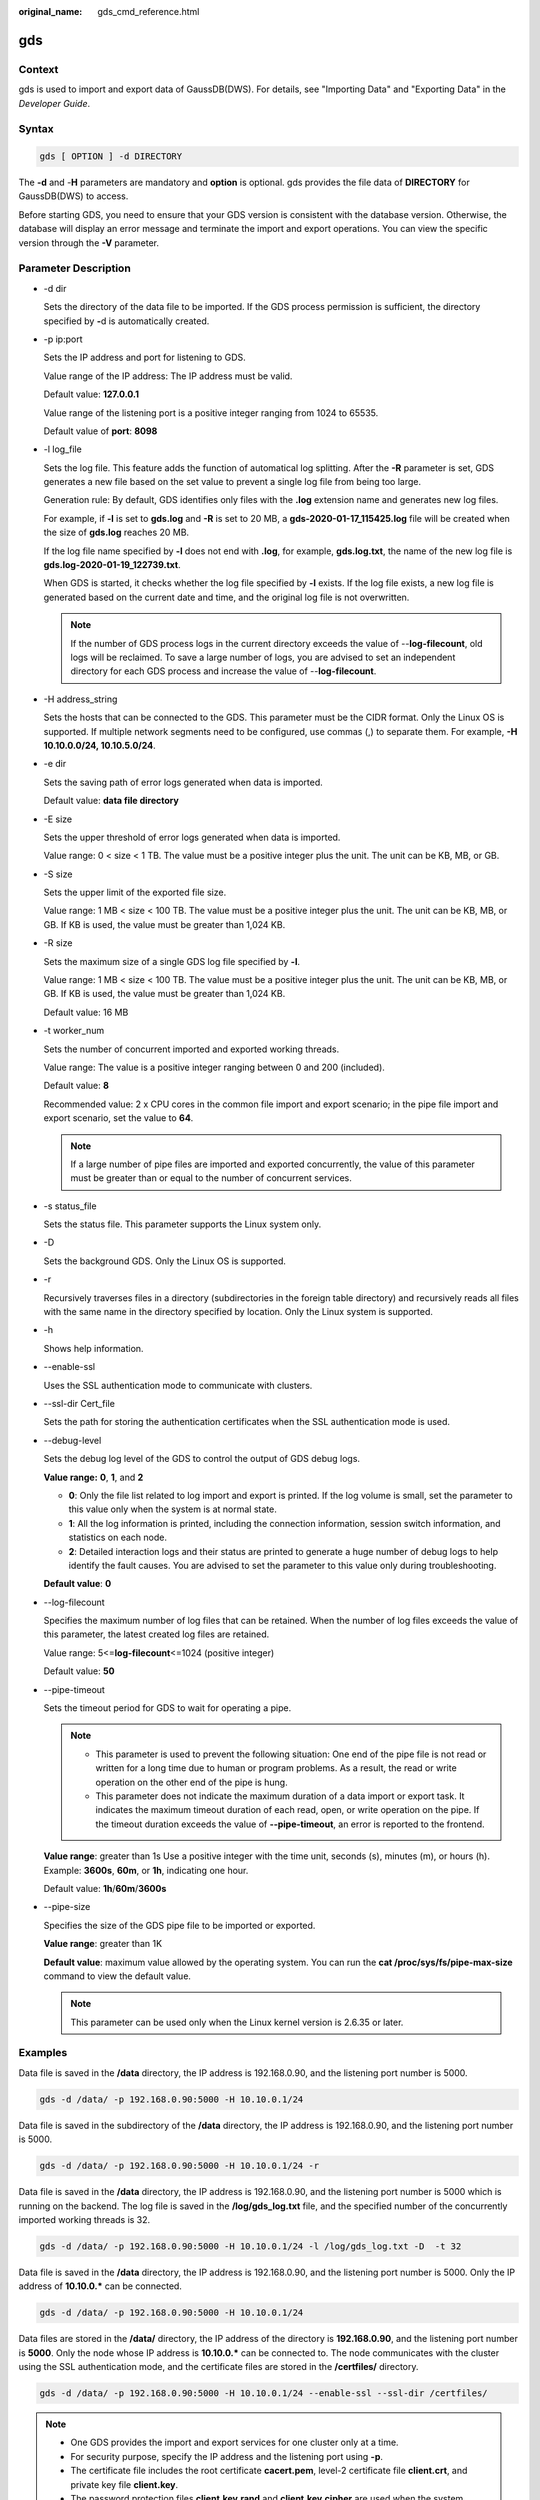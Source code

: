 :original_name: gds_cmd_reference.html

.. _gds_cmd_reference:

gds
===

Context
-------

gds is used to import and export data of GaussDB(DWS). For details, see "Importing Data" and "Exporting Data" in the *Developer Guide*.

Syntax
------

.. code-block::

   gds [ OPTION ] -d DIRECTORY

The **-d** and -**H** parameters are mandatory and **option** is optional. gds provides the file data of **DIRECTORY** for GaussDB(DWS) to access.

Before starting GDS, you need to ensure that your GDS version is consistent with the database version. Otherwise, the database will display an error message and terminate the import and export operations. You can view the specific version through the **-V** parameter.

Parameter Description
---------------------

-  -d dir

   Sets the directory of the data file to be imported. If the GDS process permission is sufficient, the directory specified by **-**\ d is automatically created.

-  -p ip:port

   Sets the IP address and port for listening to GDS.

   Value range of the IP address: The IP address must be valid.

   Default value: **127.0.0.1**

   Value range of the listening port is a positive integer ranging from 1024 to 65535.

   Default value of **port**: **8098**

-  -l log_file

   Sets the log file. This feature adds the function of automatical log splitting. After the **-R** parameter is set, GDS generates a new file based on the set value to prevent a single log file from being too large.

   Generation rule: By default, GDS identifies only files with the **.log** extension name and generates new log files.

   For example, if **-l** is set to **gds.log** and **-R** is set to 20 MB, a **gds-2020-01-17_115425.log** file will be created when the size of **gds.log** reaches 20 MB.

   If the log file name specified by **-l** does not end with **.log**, for example, **gds.log.txt**, the name of the new log file is **gds.log-2020-01-19_122739.txt**.

   When GDS is started, it checks whether the log file specified by **-l** exists. If the log file exists, a new log file is generated based on the current date and time, and the original log file is not overwritten.

   .. note::

      If the number of GDS process logs in the current directory exceeds the value of --**log-filecount**, old logs will be reclaimed. To save a large number of logs, you are advised to set an independent directory for each GDS process and increase the value of --**log-filecount**.

-  -H address_string

   Sets the hosts that can be connected to the GDS. This parameter must be the CIDR format. Only the Linux OS is supported. If multiple network segments need to be configured, use commas (,) to separate them. For example, **-H 10.10.0.0/24, 10.10.5.0/24**.

-  -e dir

   Sets the saving path of error logs generated when data is imported.

   Default value: **data file directory**

-  -E size

   Sets the upper threshold of error logs generated when data is imported.

   Value range: 0 < size < 1 TB. The value must be a positive integer plus the unit. The unit can be KB, MB, or GB.

-  -S size

   Sets the upper limit of the exported file size.

   Value range: 1 MB < size < 100 TB. The value must be a positive integer plus the unit. The unit can be KB, MB, or GB. If KB is used, the value must be greater than 1,024 KB.

-  -R size

   Sets the maximum size of a single GDS log file specified by **-l**.

   Value range: 1 MB < size < 100 TB. The value must be a positive integer plus the unit. The unit can be KB, MB, or GB. If KB is used, the value must be greater than 1,024 KB.

   Default value: 16 MB

-  -t worker_num

   Sets the number of concurrent imported and exported working threads.

   Value range: The value is a positive integer ranging between 0 and 200 (included).

   Default value: **8**

   Recommended value: 2 x CPU cores in the common file import and export scenario; in the pipe file import and export scenario, set the value to **64**.

   .. note::

      If a large number of pipe files are imported and exported concurrently, the value of this parameter must be greater than or equal to the number of concurrent services.

-  -s status_file

   Sets the status file. This parameter supports the Linux system only.

-  -D

   Sets the background GDS. Only the Linux OS is supported.

-  -r

   Recursively traverses files in a directory (subdirectories in the foreign table directory) and recursively reads all files with the same name in the directory specified by location. Only the Linux system is supported.

-  -h

   Shows help information.

-  --enable-ssl

   Uses the SSL authentication mode to communicate with clusters.

-  --ssl-dir Cert_file

   Sets the path for storing the authentication certificates when the SSL authentication mode is used.

-  --debug-level

   Sets the debug log level of the GDS to control the output of GDS debug logs.

   **Value range:** **0**, **1**, and **2**

   -  **0**: Only the file list related to log import and export is printed. If the log volume is small, set the parameter to this value only when the system is at normal state.
   -  **1**: All the log information is printed, including the connection information, session switch information, and statistics on each node.
   -  **2**: Detailed interaction logs and their status are printed to generate a huge number of debug logs to help identify the fault causes. You are advised to set the parameter to this value only during troubleshooting.

   **Default value**: **0**

-  --log-filecount

   Specifies the maximum number of log files that can be retained. When the number of log files exceeds the value of this parameter, the latest created log files are retained.

   Value range: 5<=\ **log-filecount**\ <=1024 (positive integer)

   Default value: **50**

-  --pipe-timeout

   Sets the timeout period for GDS to wait for operating a pipe.

   .. note::

      -  This parameter is used to prevent the following situation: One end of the pipe file is not read or written for a long time due to human or program problems. As a result, the read or write operation on the other end of the pipe is hung.
      -  This parameter does not indicate the maximum duration of a data import or export task. It indicates the maximum timeout duration of each read, open, or write operation on the pipe. If the timeout duration exceeds the value of **--pipe-timeout**, an error is reported to the frontend.

   **Value range**: greater than 1s Use a positive integer with the time unit, seconds (s), minutes (m), or hours (h). Example: **3600s**, **60m**, or **1h**, indicating one hour.

   Default value: **1h**/**60m**/**3600s**

-  --pipe-size

   Specifies the size of the GDS pipe file to be imported or exported.

   **Value range**: greater than 1K

   **Default value**: maximum value allowed by the operating system. You can run the **cat /proc/sys/fs/pipe-max-size** command to view the default value.

   .. note::

      This parameter can be used only when the Linux kernel version is 2.6.35 or later.

Examples
--------

Data file is saved in the **/data** directory, the IP address is 192.168.0.90, and the listening port number is 5000.

.. code-block::

   gds -d /data/ -p 192.168.0.90:5000 -H 10.10.0.1/24

Data file is saved in the subdirectory of the **/data** directory, the IP address is 192.168.0.90, and the listening port number is 5000.

.. code-block::

   gds -d /data/ -p 192.168.0.90:5000 -H 10.10.0.1/24 -r

Data file is saved in the **/data** directory, the IP address is 192.168.0.90, and the listening port number is 5000 which is running on the backend. The log file is saved in the **/log/gds_log.txt** file, and the specified number of the concurrently imported working threads is 32.

.. code-block::

   gds -d /data/ -p 192.168.0.90:5000 -H 10.10.0.1/24 -l /log/gds_log.txt -D  -t 32

Data file is saved in the **/data** directory, the IP address is 192.168.0.90, and the listening port number is 5000. Only the IP address of **10.10.0.\*** can be connected.

.. code-block::

   gds -d /data/ -p 192.168.0.90:5000 -H 10.10.0.1/24

Data files are stored in the **/data/** directory, the IP address of the directory is **192.168.0.90**, and the listening port number is **5000**. Only the node whose IP address is **10.10.0.\*** can be connected to. The node communicates with the cluster using the SSL authentication mode, and the certificate files are stored in the **/certfiles/** directory.

.. code-block::

   gds -d /data/ -p 192.168.0.90:5000 -H 10.10.0.1/24 --enable-ssl --ssl-dir /certfiles/

.. note::

   -  One GDS provides the import and export services for one cluster only at a time.
   -  For security purpose, specify the IP address and the listening port using **-p**.
   -  The certificate file includes the root certificate **cacert.pem**, level-2 certificate file **client.crt**, and private key file **client.key**.
   -  The password protection files **client.key.rand** and **client.key.cipher** are used when the system loading certificates.
